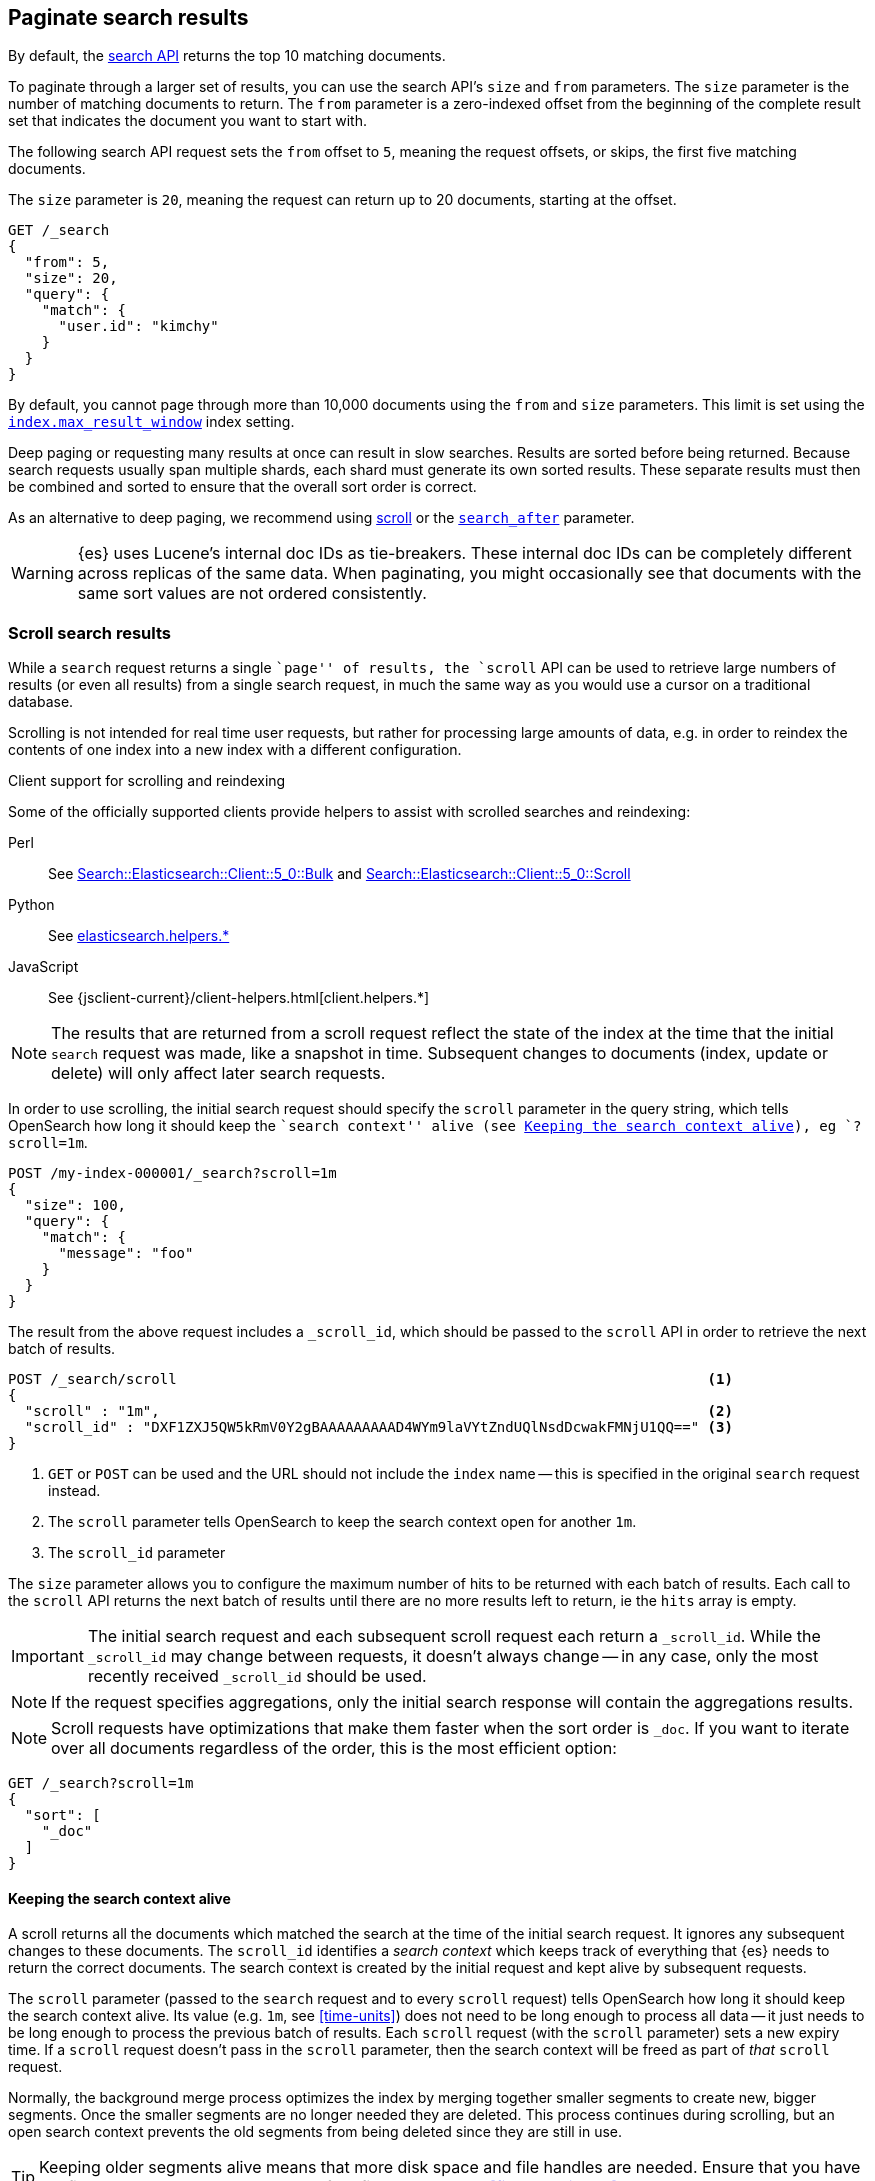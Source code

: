 [[paginate-search-results]]
== Paginate search results

By default, the <<search-search,search API>> returns the top 10 matching documents.

To paginate through a larger set of results, you can use the search API's `size`
and `from` parameters. The `size` parameter is the number of matching documents
to return. The `from` parameter is a zero-indexed offset from the beginning of
the complete result set that indicates the document you want to start with.

The following search API request sets the `from` offset to `5`, meaning the
request offsets, or skips, the first five matching documents.

The `size` parameter is `20`, meaning the request can return up to 20 documents,
starting at the offset.

[source,console]
----
GET /_search
{
  "from": 5,
  "size": 20,
  "query": {
    "match": {
      "user.id": "kimchy"
    }
  }
}
----

By default, you cannot page through more than 10,000 documents using the `from`
and `size` parameters. This limit is set using the
<<index-max-result-window,`index.max_result_window`>> index setting.

Deep paging or requesting many results at once can result in slow searches.
Results are sorted before being returned. Because search requests usually span
multiple shards, each shard must generate its own sorted results. These separate
results must then be combined and sorted to ensure that the overall sort order
is correct.

As an alternative to deep paging, we recommend using
<<scroll-search-results,scroll>> or the
<<search-after,`search_after`>> parameter.

WARNING: {es} uses Lucene's internal doc IDs as tie-breakers. These internal
doc IDs can be completely different across replicas of the same
data. When paginating, you might occasionally see that documents with the same
sort values are not ordered consistently.

[discrete]
[[scroll-search-results]]
=== Scroll search results

While a `search` request returns a single ``page'' of results, the `scroll`
API can be used to retrieve large numbers of results (or even all results)
from a single search request, in much the same way as you would use a cursor
on a traditional database.

Scrolling is not intended for real time user requests, but rather for
processing large amounts of data, e.g. in order to reindex the contents of one
index into a new index with a different
configuration.

.Client support for scrolling and reindexing
*********************************************

Some of the officially supported clients provide helpers to assist with
scrolled searches and reindexing:

Perl::

    See https://metacpan.org/pod/Search::Elasticsearch::Client::5_0::Bulk[Search::Elasticsearch::Client::5_0::Bulk]
    and https://metacpan.org/pod/Search::Elasticsearch::Client::5_0::Scroll[Search::Elasticsearch::Client::5_0::Scroll]

Python::

    See https://elasticsearch-py.readthedocs.org/en/master/helpers.html[elasticsearch.helpers.*]

JavaScript::

    See {jsclient-current}/client-helpers.html[client.helpers.*]

*********************************************

NOTE: The results that are returned from a scroll request reflect the state of
the index at the time that the initial `search` request was  made, like a
snapshot in time. Subsequent changes to documents (index, update or delete)
will only affect later search requests.

In order to use scrolling, the initial search request should specify the
`scroll` parameter in the query string, which tells OpenSearch how long it
should keep the ``search context'' alive (see <<scroll-search-context>>), eg `?scroll=1m`.

[source,console]
--------------------------------------------------
POST /my-index-000001/_search?scroll=1m
{
  "size": 100,
  "query": {
    "match": {
      "message": "foo"
    }
  }
}
--------------------------------------------------
// TEST[setup:my_index]

The result from the above request includes a `_scroll_id`, which should
be passed to the `scroll` API in order to retrieve the next batch of
results.

[source,console]
--------------------------------------------------
POST /_search/scroll                                                               <1>
{
  "scroll" : "1m",                                                                 <2>
  "scroll_id" : "DXF1ZXJ5QW5kRmV0Y2gBAAAAAAAAAD4WYm9laVYtZndUQlNsdDcwakFMNjU1QQ==" <3>
}
--------------------------------------------------
// TEST[continued s/DXF1ZXJ5QW5kRmV0Y2gBAAAAAAAAAD4WYm9laVYtZndUQlNsdDcwakFMNjU1QQ==/$body._scroll_id/]

<1> `GET` or `POST` can be used and the URL should not include the `index`
    name -- this is specified in the original `search` request instead.
<2> The `scroll` parameter tells OpenSearch to keep the search context open
    for another `1m`.
<3> The `scroll_id` parameter

The `size` parameter allows you to configure the maximum number of hits to be
returned with each batch of results.  Each call to the `scroll` API returns the
next batch of results until there are no more results left to return, ie the
`hits` array is empty.

IMPORTANT: The initial search request and each subsequent scroll request each
return a `_scroll_id`. While the `_scroll_id` may change between requests, it doesn’t
always change — in any case, only the most recently received `_scroll_id` should be used.

NOTE: If the request specifies aggregations, only the initial search response
will contain the aggregations results.

NOTE: Scroll requests have optimizations that make them faster when the sort
order is `_doc`. If you want to iterate over all documents regardless of the
order, this is the most efficient option:

[source,console]
--------------------------------------------------
GET /_search?scroll=1m
{
  "sort": [
    "_doc"
  ]
}
--------------------------------------------------
// TEST[setup:my_index]

[discrete]
[[scroll-search-context]]
==== Keeping the search context alive

A scroll returns all the documents which matched the search at the time of the
initial search request. It ignores any subsequent changes to these documents.
The `scroll_id` identifies a _search context_ which keeps track of everything
that {es} needs to return the correct documents. The search context is created
by the initial request and kept alive by subsequent requests.

The `scroll` parameter (passed to the `search` request and to every `scroll`
request) tells OpenSearch how long it should keep the search context alive.
Its value (e.g. `1m`, see <<time-units>>) does not need to be long enough to
process all data -- it just needs to be long enough to process the previous
batch of results. Each `scroll` request (with the `scroll` parameter) sets a
new  expiry time. If a `scroll` request doesn't pass in the `scroll`
parameter, then the search context will be freed as part of _that_ `scroll`
request.

Normally, the background merge process optimizes the index by merging together
smaller segments to create new, bigger segments. Once the smaller segments are
no longer needed they are deleted. This process continues during scrolling, but
an open search context prevents the old segments from being deleted since they
are still in use.

TIP: Keeping older segments alive means that more disk space and file handles
are needed. Ensure that you have configured your nodes to have ample free file
handles. See <<file-descriptors>>.

Additionally, if a segment contains deleted or updated documents then the
search context must keep track of whether each document in the segment was live
at the time of the initial search request. Ensure that your nodes have
sufficient heap space if you have many open scrolls on an index that is subject
to ongoing deletes or updates.

NOTE: To prevent against issues caused by having too many scrolls open, the
user is not allowed to open scrolls past a certain limit. By default, the
maximum number of open scrolls is 500. This limit can be updated with the
`search.max_open_scroll_context` cluster setting.

You can check how many search contexts are open with the
<<cluster-nodes-stats,nodes stats API>>:

[source,console]
---------------------------------------
GET /_nodes/stats/indices/search
---------------------------------------

[discrete]
[[clear-scroll]]
==== Clear scroll

Search context are automatically removed when the `scroll` timeout has been
exceeded. However keeping scrolls open has a cost, as discussed in the
<<scroll-search-context,previous section>> so scrolls should be explicitly
cleared as soon as the scroll is not being used anymore using the
`clear-scroll` API:

[source,console]
---------------------------------------
DELETE /_search/scroll
{
  "scroll_id" : "DXF1ZXJ5QW5kRmV0Y2gBAAAAAAAAAD4WYm9laVYtZndUQlNsdDcwakFMNjU1QQ=="
}
---------------------------------------
// TEST[catch:missing]

Multiple scroll IDs can be passed as array:

[source,console]
---------------------------------------
DELETE /_search/scroll
{
  "scroll_id" : [
    "DXF1ZXJ5QW5kRmV0Y2gBAAAAAAAAAD4WYm9laVYtZndUQlNsdDcwakFMNjU1QQ==",
    "DnF1ZXJ5VGhlbkZldGNoBQAAAAAAAAABFmtSWWRRWUJrU2o2ZExpSGJCVmQxYUEAAAAAAAAAAxZrUllkUVlCa1NqNmRMaUhiQlZkMWFBAAAAAAAAAAIWa1JZZFFZQmtTajZkTGlIYkJWZDFhQQAAAAAAAAAFFmtSWWRRWUJrU2o2ZExpSGJCVmQxYUEAAAAAAAAABBZrUllkUVlCa1NqNmRMaUhiQlZkMWFB"
  ]
}
---------------------------------------
// TEST[catch:missing]

All search contexts can be cleared with the `_all` parameter:

[source,console]
---------------------------------------
DELETE /_search/scroll/_all
---------------------------------------

The `scroll_id` can also be passed as a query string parameter or in the request body.
Multiple scroll IDs can be passed as comma separated values:

[source,console]
---------------------------------------
DELETE /_search/scroll/DXF1ZXJ5QW5kRmV0Y2gBAAAAAAAAAD4WYm9laVYtZndUQlNsdDcwakFMNjU1QQ==,DnF1ZXJ5VGhlbkZldGNoBQAAAAAAAAABFmtSWWRRWUJrU2o2ZExpSGJCVmQxYUEAAAAAAAAAAxZrUllkUVlCa1NqNmRMaUhiQlZkMWFBAAAAAAAAAAIWa1JZZFFZQmtTajZkTGlIYkJWZDFhQQAAAAAAAAAFFmtSWWRRWUJrU2o2ZExpSGJCVmQxYUEAAAAAAAAABBZrUllkUVlCa1NqNmRMaUhiQlZkMWFB
---------------------------------------
// TEST[catch:missing]

[discrete]
[[slice-scroll]]
==== Sliced scroll

For scroll queries that return a lot of documents it is possible to split the scroll in multiple slices which
can be consumed independently:

[source,console]
--------------------------------------------------
GET /my-index-000001/_search?scroll=1m
{
  "slice": {
    "id": 0,                      <1>
    "max": 2                      <2>
  },
  "query": {
    "match": {
      "message": "foo"
    }
  }
}
GET /my-index-000001/_search?scroll=1m
{
  "slice": {
    "id": 1,
    "max": 2
  },
  "query": {
    "match": {
      "message": "foo"
    }
  }
}
--------------------------------------------------
// TEST[setup:my_index_big]

<1> The id of the slice
<2> The maximum number of slices

The result from the first request returned documents that belong to the first slice (id: 0) and the result from the
second request returned documents that belong to the second slice. Since the maximum number of slices is set to 2
 the union of the results of the two requests is equivalent to the results of a scroll query without slicing.
By default the splitting is done on the shards first and then locally on each shard using the _id field
with the following formula:
`slice(doc) = floorMod(hashCode(doc._id), max)`
For instance if the number of shards is equal to 2 and the user requested 4 slices then the slices 0 and 2 are assigned
to the first shard and the slices 1 and 3 are assigned to the second shard.

Each scroll is independent and can be processed in parallel like any scroll request.

NOTE: If the number of slices is bigger than the number of shards the slice filter is very slow on the first calls, it has a complexity of O(N) and a memory cost equals
to N bits per slice where N is the total number of documents in the shard.
After few calls the filter should be cached and subsequent calls should be faster but you should limit the number of
 sliced query you perform in parallel to avoid the memory explosion.

To avoid this cost entirely it is possible to use the `doc_values` of another field to do the slicing
but the user must ensure that the field has the following properties:

    * The field is numeric.

    * `doc_values` are enabled on that field

    * Every document should contain a single value. If a document has multiple values for the specified field, the first value is used.

    * The value for each document should be set once when the document is created and never updated. This ensures that each
slice gets deterministic results.

    * The cardinality of the field should be high. This ensures that each slice gets approximately the same amount of documents.

[source,console]
--------------------------------------------------
GET /my-index-000001/_search?scroll=1m
{
  "slice": {
    "field": "@timestamp",
    "id": 0,
    "max": 10
  },
  "query": {
    "match": {
      "message": "foo"
    }
  }
}
--------------------------------------------------
// TEST[setup:my_index_big]

For append only time-based indices, the `timestamp` field can be used safely.

NOTE: By default the maximum number of slices allowed per scroll is limited to 1024.
You can update the `index.max_slices_per_scroll` index setting to bypass this limit.

[discrete]
[[search-after]]
=== Search after

Pagination of results can be done by using the `from` and `size` but the cost becomes prohibitive when the deep pagination is reached.
The `index.max_result_window` which defaults to 10,000 is a safeguard, search requests take heap memory and time proportional to `from + size`.
The <<scroll-search-results,scroll>> API is recommended for efficient deep scrolling but scroll contexts are costly and it is not
recommended to use it for real time user requests.
The `search_after` parameter circumvents this problem by providing a live cursor.
The idea is to use the results from the previous page to help the retrieval of the next page.

Suppose that the query to retrieve the first page looks like this:

[source,console]
--------------------------------------------------
GET my-index-000001/_search
{
  "size": 10,
  "query": {
    "match" : {
      "message" : "foo"
    }
  },
  "sort": [
    {"@timestamp": "asc"},
    {"tie_breaker_id": "asc"}      <1>
  ]
}
--------------------------------------------------
// TEST[setup:my_index]
// TEST[s/"tie_breaker_id": "asc"/"tie_breaker_id": {"unmapped_type": "keyword"}/]

<1> A copy of the `_id` field with `doc_values` enabled

[IMPORTANT]
A field with one unique value per document should be used as the tiebreaker
of the sort specification. Otherwise the sort order for documents that have
the same sort values would be undefined and could lead to missing or duplicate
results. The <<mapping-id-field,`_id` field>> has a unique value per document
but it is not recommended to use it as a tiebreaker directly.
Beware that `search_after` looks for the first document which fully or partially
matches tiebreaker's provided value. Therefore if a document has a tiebreaker value of
`"654323"` and you `search_after` for `"654"` it would still match that document
and return results found after it.
<<doc-values,doc value>> are disabled on this field so sorting on it requires
to load a lot of data in memory. Instead it is advised to duplicate (client side
 or with a <<ingest-processors,set ingest processor>>) the content
of the <<mapping-id-field,`_id` field>> in another field that has
<<doc-values,doc value>> enabled and to use this new field as the tiebreaker
for the sort.

The result from the above request includes an array of `sort values` for each document.
These `sort values` can be used in conjunction with the `search_after` parameter to start returning results "after" any
document in the result list.
For instance we can use the `sort values` of the last document and pass it to `search_after` to retrieve the next page of results:

[source,console]
--------------------------------------------------
GET my-index-000001/_search
{
  "size": 10,
  "query": {
    "match" : {
      "message" : "foo"
    }
  },
  "search_after": [1463538857, "654323"],
  "sort": [
    {"@timestamp": "asc"},
    {"tie_breaker_id": "asc"}
  ]
}
--------------------------------------------------
// TEST[setup:my_index]
// TEST[s/"tie_breaker_id": "asc"/"tie_breaker_id": {"unmapped_type": "keyword"}/]

NOTE: The parameter `from` must be set to 0 (or -1) when `search_after` is used.

`search_after` is not a solution to jump freely to a random page but rather to scroll many queries in parallel.
It is very similar to the `scroll` API but unlike it, the `search_after` parameter is stateless, it is always resolved against the latest
 version of the searcher. For this reason the sort order may change during a walk depending on the updates and deletes of your index.
